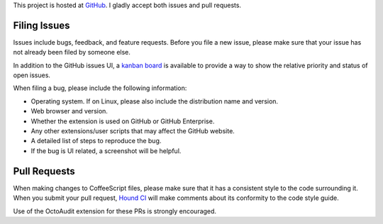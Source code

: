 This project is hosted at GitHub_. I gladly accept both issues and pull
requests.

.. _GitHub: https://github.com/malept/octoaudit

Filing Issues
-------------

Issues include bugs, feedback, and feature requests. Before you file a new
issue, please make sure that your issue has not already been filed by someone
else.

In addition to the GitHub issues UI, a `kanban board`_ is available to
provide a way to show the relative priority and status of open issues.

.. _kanban board: https://huboard.com/malept/octoaudit

When filing a bug, please include the following information:

* Operating system. If on Linux, please also include the distribution name and
  version.
* Web browser and version.
* Whether the extension is used on GitHub or GitHub Enterprise.
* Any other extensions/user scripts that may affect the GitHub website.
* A detailed list of steps to reproduce the bug.
* If the bug is UI related, a screenshot will be helpful.

Pull Requests
-------------

When making changes to CoffeeScript files, please make sure that it has a
consistent style to the code surrounding it. When you submit your pull request,
`Hound CI`_ will make comments about its conformity to the code style
guide.

Use of the OctoAudit extension for these PRs is strongly encouraged.

.. _Hound CI: https://houndci.com/

